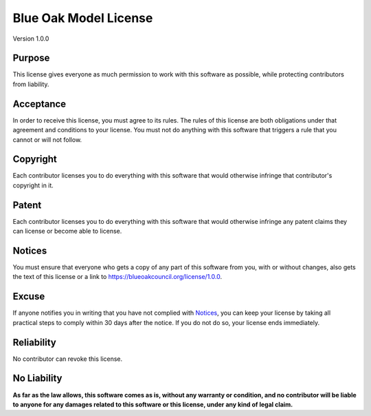 ========================================================================
Blue Oak Model License
========================================================================

Version 1.0.0


Purpose
========================================================================

This license gives everyone as much permission to work with this
software as possible, while protecting contributors from liability.


Acceptance
========================================================================

In order to receive this license, you must agree to its rules.
The rules of this license are both obligations under that agreement
and conditions to your license. You must not do anything with this
software that triggers a rule that you cannot or will not follow.


Copyright
========================================================================

Each contributor licenses you to do everything with this software
that would otherwise infringe that contributor's copyright in it.


Patent
========================================================================

Each contributor licenses you to do everything with this software
that would otherwise infringe any patent claims they can license
or become able to license.


Notices
========================================================================

You must ensure that everyone who gets a copy of any part of this
software from you, with or without changes, also gets the text of this
license or a link to https://blueoakcouncil.org/license/1.0.0.


Excuse
========================================================================

If anyone notifies you in writing that you have not complied with
`Notices`_, you can keep your license by taking all practical steps
to comply within 30 days after the notice. If you do not do so,
your license ends immediately.


Reliability
========================================================================

No contributor can revoke this license.


No Liability
========================================================================

**As far as the law allows, this software comes as is, without any
warranty or condition, and no contributor will be liable to anyone
for any damages related to this software or this license,
under any kind of legal claim.**
